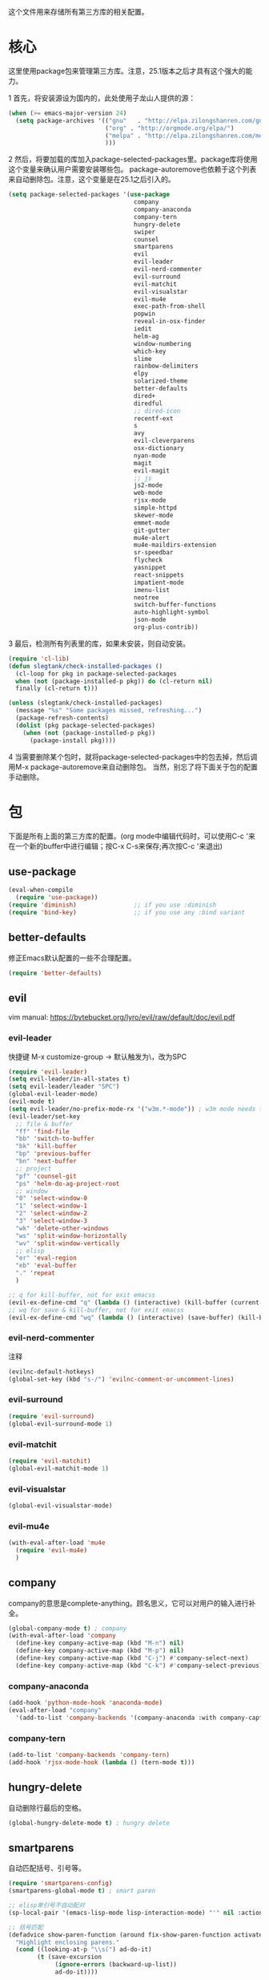 这个文件用来存储所有第三方库的相关配置。

* 核心
  这里使用package包来管理第三方库。注意，25.1版本之后才具有这个强大的能力。

  1 首先，将安装源设为国内的，此处使用子龙山人提供的源：
  #+BEGIN_SRC emacs-lisp
    (when (>= emacs-major-version 24)
      (setq package-archives '(("gnu"   . "http://elpa.zilongshanren.com/gnu/")
                               ("org" . "http://orgmode.org/elpa/")
                               ("melpa" . "http://elpa.zilongshanren.com/melpa/")
                               )))
  #+END_SRC

  2 然后，将要加载的库加入package-selected-packages里。package库将使用这个变量来确认用户需要安装哪些包。
  package-autoremove也依赖于这个列表来自动删除包。注意，这个变量是在25.1之后引入的。
  #+BEGIN_SRC emacs-lisp
    (setq package-selected-packages '(use-package
                                       company
                                       company-anaconda
                                       company-tern
                                       hungry-delete
                                       swiper
                                       counsel
                                       smartparens
                                       evil
                                       evil-leader
                                       evil-nerd-commenter
                                       evil-surround
                                       evil-matchit
                                       evil-visualstar
                                       evil-mu4e
                                       exec-path-from-shell
                                       popwin
                                       reveal-in-osx-finder
                                       iedit
                                       helm-ag
                                       window-numbering
                                       which-key
                                       slime
                                       rainbow-delimiters
                                       elpy
                                       solarized-theme
                                       better-defaults
                                       dired+
                                       diredful
                                       ;; dired-icon
                                       recentf-ext
                                       s
                                       avy
                                       evil-cleverparens
                                       osx-dictionary
                                       nyan-mode
                                       magit
                                       evil-magit
                                       ;; js
                                       js2-mode
                                       web-mode
                                       rjsx-mode
                                       simple-httpd
                                       skewer-mode
                                       emmet-mode
                                       git-gutter
                                       mu4e-alert
                                       mu4e-maildirs-extension
                                       sr-speedbar
                                       flycheck
                                       yasnippet
                                       react-snippets
                                       impatient-mode
                                       imenu-list
                                       neotree
                                       switch-buffer-functions
                                       auto-highlight-symbol
                                       json-mode
                                       org-plus-contrib))
  #+END_SRC
  3 最后，检测所有列表里的库，如果未安装，则自动安装。
  #+BEGIN_SRC emacs-lisp
(require 'cl-lib)
(defun slegtank/check-installed-packages ()
  (cl-loop for pkg in package-selected-packages
  when (not (package-installed-p pkg)) do (cl-return nil)
  finally (cl-return t)))

(unless (slegtank/check-installed-packages)
  (message "%s" "Some packages missed, refreshing...")
  (package-refresh-contents)
  (dolist (pkg package-selected-packages)
    (when (not (package-installed-p pkg))
      (package-install pkg))))
  #+END_SRC
  4 当需要删除某个包时，就将package-selected-packages中的包去掉，然后调用M-x package-autoremove来自动删除包。
  当然，别忘了将下面关于包的配置手动删除。
* 包
下面是所有上面的第三方库的配置。(org mode中编辑代码时，可以使用C-c '来在一个新的buffer中进行编辑；按C-x C-s来保存;再次按C-c '来退出)
** use-package
#+BEGIN_SRC emacs-lisp
  (eval-when-compile
    (require 'use-package))
  (require 'diminish)                ;; if you use :diminish
  (require 'bind-key)                ;; if you use any :bind variant
#+END_SRC
** better-defaults
修正Emacs默认配置的一些不合理配置。
#+BEGIN_SRC emacs-lisp
  (require 'better-defaults)
#+END_SRC
** evil
vim
manual: https://bytebucket.org/lyro/evil/raw/default/doc/evil.pdf
*** evil-leader
快捷键
M-x customize-group -> 默认触发为\，改为SPC
#+BEGIN_SRC emacs-lisp
  (require 'evil-leader)
  (setq evil-leader/in-all-states t)
  (setq evil-leader/leader "SPC")
  (global-evil-leader-mode)
  (evil-mode t)
  (setq evil-leader/no-prefix-mode-rx '("w3m.*-mode")) ; w3m mode needs this too!
  (evil-leader/set-key
    ;; file & buffer
    "ff" 'find-file
    "bb" 'switch-to-buffer
    "bk" 'kill-buffer
    "bp" 'previous-buffer
    "bn" 'next-buffer
    ;; project
    "pf" 'counsel-git
    "ps" 'helm-do-ag-project-root
    ;; window
    "0" 'select-window-0
    "1" 'select-window-1
    "2" 'select-window-2
    "3" 'select-window-3
    "wk" 'delete-other-windows
    "ws" 'split-window-horizontally
    "wv" 'split-window-vertically
    ;; elisp
    "er" 'eval-region
    "eb" 'eval-buffer
    "." 'repeat
    )

  ;; q for kill-buffer, not for exit emacss
  (evil-ex-define-cmd "q" (lambda () (interactive) (kill-buffer (current-buffer))))
  ;; wq for save & kill-buffer, not for exit emacss
  (evil-ex-define-cmd "wq" (lambda () (interactive) (save-buffer) (kill-buffer (current-buffer))))
#+END_SRC
*** evil-nerd-commenter
    注释
    #+BEGIN_SRC emacs-lisp
      (evilnc-default-hotkeys)
      (global-set-key (kbd "s-/") 'evilnc-comment-or-uncomment-lines)
    #+END_SRC
*** evil-surround
    #+BEGIN_SRC emacs-lisp
      (require 'evil-surround)
      (global-evil-surround-mode 1)
    #+END_SRC
*** evil-matchit
#+BEGIN_SRC emacs-lisp
  (require 'evil-matchit)
  (global-evil-matchit-mode 1)
#+END_SRC
*** evil-visualstar
#+BEGIN_SRC emacs-lisp
  (global-evil-visualstar-mode)
#+END_SRC
*** evil-mu4e
#+BEGIN_SRC emacs-lisp
  (with-eval-after-load 'mu4e
    (require 'evil-mu4e)
    )
#+END_SRC
** company
   company的意思是complete-anything。顾名思义，它可以对用户的输入进行补全。
   #+BEGIN_SRC emacs-lisp
     (global-company-mode t) ; company
     (with-eval-after-load 'company
       (define-key company-active-map (kbd "M-n") nil)
       (define-key company-active-map (kbd "M-p") nil)
       (define-key company-active-map (kbd "C-j") #'company-select-next)
       (define-key company-active-map (kbd "C-k") #'company-select-previous))
   #+END_SRC
*** company-anaconda
    #+BEGIN_SRC emacs-lisp
      (add-hook 'python-mode-hook 'anaconda-mode)
      (eval-after-load "company"
        '(add-to-list 'company-backends '(company-anaconda :with company-capf)))
    #+END_SRC
*** company-tern
#+BEGIN_SRC emacs-lisp
  (add-to-list 'company-backends 'company-tern)
  (add-hook 'rjsx-mode-hook (lambda () (tern-mode t)))
#+END_SRC
** hungry-delete
   自动删除行最后的空格。
   #+BEGIN_SRC emacs-lisp
(global-hungry-delete-mode t) ; hungry delete
   #+END_SRC
** smartparens
   自动匹配括号、引号等。
   #+BEGIN_SRC emacs-lisp
     (require 'smartparens-config)
     (smartparens-global-mode t) ; smart paren

     ;; elisp单引号不自动配对
     (sp-local-pair '(emacs-lisp-mode lisp-interaction-mode) "'" nil :actions nil)

     ;; 括号匹配
     (defadvice show-paren-function (around fix-show-paren-function activate)
       "Highlight enclosing parens."
       (cond ((looking-at-p "\\s(") ad-do-it)
             (t (save-excursion
                  (ignore-errors (backward-up-list))
                  ad-do-it))))


   #+END_SRC
** popwin
   更好用的弹出窗口。
   #+BEGIN_SRC emacs-lisp
;; popwin
(require 'popwin)
(popwin-mode t)
   #+END_SRC
** ivy && Swiper && counsel
   强大的查找文件、搜索代码、执行命令的补全工具。
   #+BEGIN_SRC emacs-lisp
     ;; ivy
     (ivy-mode 1)

     (setq counsel-find-file-at-point t)
     (setq ivy-use-virtual-buffers t)
     (setq ivy-display-style 'fancy)
     (setq ivy-initial-inputs-alist nil)

     (define-key ivy-minibuffer-map (kbd "s-<return>") 'ivy-immediate-done)
     (define-key ivy-minibuffer-map (kbd "C-j") 'ivy-next-line)
     (define-key ivy-minibuffer-map (kbd "C-k") 'ivy-previous-line)

     ;; (after-load 'ivy
     ;;          (setq-default ivy-use-virtual-buffers t
     ;;                        ivy-count-format ""
     ;;                   projectile-completion-system 'ivy
     ;;                   ivy-initial-inputs-alist
     ;;                   '((counsel-M-x . "^")
     ;;                     (man . "^")
     ;;                     (woman . "^")))
   #+END_SRC
** avy
#+BEGIN_SRC emacs-lisp
  (global-set-key (kbd "C-c g") 'avy-goto-char-timer)

  (evil-leader/set-key "gg" 'avy-goto-char-timer)
#+END_SRC

** exec-path-from-shell
使MacOS上的Emacs能正确的使用shell的环境变量。
#+BEGIN_SRC emacs-lisp
(when (memq window-system '(mac ns))
  (exec-path-from-shell-initialize))
#+END_SRC
** reveal-in-osx-finder
C-c o 打开当前文件所在的Finder;
#+BEGIN_SRC emacs-lisp
(global-set-key (kbd "C-c o") 'reveal-in-osx-finder)
#+END_SRC

** iedit
多处编辑; C-;激活，C-'只显示高亮行
#+BEGIN_SRC emacs-lisp
  (require 'iedit)
#+END_SRC
** helm-ag
工程内搜索工具。C-c C-e编辑结果。
#+BEGIN_SRC emacs-lisp
  (custom-set-variables
   '(helm-follow-mode-persistent t))

  (use-package helm-ag
    :ensure t
    :config
    (define-key evil-motion-state-map (kbd "s-F") 'helm-do-ag-project-root)
    (define-key evil-motion-state-map (kbd "s-f") 'helm-do-ag-this-file)
    (define-key helm-do-ag-map (kbd "C-j") 'helm-next-line)
    (define-key helm-do-ag-map (kbd "C-k") 'helm-previous-line)
    )
#+END_SRC
** window-numbering
#+BEGIN_SRC emacs-lisp
   (window-numbering-mode 1)
#+END_SRC
** which-key
   #+BEGIN_SRC emacs-lisp
     (which-key-mode 1)
     (setq which-key-side-window-max-height 0.25)
   #+END_SRC
** elpy
   #+BEGIN_SRC emacs-lisp
     (elpy-enable)

     (defun elpy-key-bind-method ()
       "Custom key binding"
       (define-key elpy-mode-map (kbd "s-.") 'elpy-goto-definition)
       (define-key elpy-mode-map (kbd "s->") 'elpy-goto-definition-other-window)
       (define-key elpy-mode-map (kbd "s-\,") 'pop-tag-mark)
       )

     (add-hook 'elpy-mode-hook 'elpy-key-bind-method)
   #+END_SRC
** rainbow-delimiters
   #+BEGIN_SRC emacs-lisp
     (add-hook 'emacs-lisp-mode-hook #'rainbow-delimiters-mode)
   #+END_SRC
** slime
   #+BEGIN_SRC emacs-lisp
(setq inferior-lisp-program "/opt/sbcl/bin/sbcl")
 (setq slime-contribs '(slime-fancy))
   #+END_SRC
** evil-cleverparens
#+BEGIN_SRC emacs-lisp
  (add-hook 'emacs-lisp-mode-hook #'evil-cleverparens-mode)
  (setq evil-move-beyond-eol t)

  (defun evil-visual-char-or-expand-region ()
    (interactive)
    (if (region-active-p)
          (call-interactively 'er/expand-region)
      (evil-visual-char)))

  (define-key evil-normal-state-map "v" 'evil-visual-char-or-expand-region)
  (define-key evil-visual-state-map "v" 'evil-visual-char-or-expand-region)
  (define-key evil-visual-state-map [escape] 'evil-visual-char)
#+END_SRC
** osx-dictionary
#+BEGIN_SRC emacs-lisp
  (global-set-key (kbd "C-h z") 'osx-dictionary-search-pointer)
#+END_SRC
** nyan-mode
#+BEGIN_SRC emacs-lisp
  (nyan-mode t)
  (nyan-start-animation)
#+END_SRC
** magit
#+BEGIN_SRC emacs-lisp
  (require 'evil-magit)
  (evil-leader/set-key
    "gs" 'magit-status
    "gm" 'magit-dispatch-popup)
#+END_SRC
** emmet-mode
#+BEGIN_SRC emacs-lisp
  (add-hook 'web-mode-hook 'emmet-mode)
  (add-hook 'rjsx-mode-hook 'emmet-mode)
#+END_SRC
** git-gutter
#+BEGIN_SRC emacs-lisp
  (global-git-gutter-mode +1)
#+END_SRC
** sr-speedbar
#+BEGIN_SRC emacs-lisp
  (require 'sr-speedbar)
  (evil-leader/set-key
    "fs" 'custom-open-speedbar)

  (defun custom-open-speedbar ()
    "Open & select & expand"
    (interactive)
    (unless (member 'speedbar-mode minor-mode-list)
      (let ((current-file (buffer-file-name)))
        (unless (sr-speedbar-exist-p)
          (sr-speedbar-open))
        (sr-speedbar-select-window)
        (speedbar-find-selected-file current-file)
        (speedbar-expand-line))))

  (define-key speedbar-key-map (kbd "<tab>") 'speedbar-toggle-line-expansion)
  (define-key speedbar-key-map (kbd "q") 'sr-speedbar-close)
  (define-key speedbar-key-map (kbd "^") 'speedbar-up-directory)
  (sr-speedbar-refresh-turn-on)
#+END_SRC
** recentf-ext
#+BEGIN_SRC emacs-lisp
  (require 'recentf-ext)
#+END_SRC
** mu4e-alert
#+BEGIN_SRC emacs-lisp
  (with-eval-after-load 'mu4e
    ;; (mu4e-alert-set-default-style 'notifier)
    ;; (add-hook 'after-init-hook #'mu4e-alert-enable-notifications)
    (add-hook 'after-init-hook #'mu4e-alert-enable-mode-line-display)
    (setq mu4e-alert-interesting-mail-query "flag:unread maildir:/shuai.zhao@linkplay.com/INBOX"))

#+END_SRC

** mu4e-maildirs-extension
#+BEGIN_SRC emacs-lisp
  (with-eval-after-load 'mu4e
    (require 'mu4e-maildirs-extension)
    (mu4e-maildirs-extension)
    (evil-define-key 'motion mu4e-main-mode-map (kbd "<tab>") 'mu4e-maildirs-extension-toggle-maildir-at-point))

    ;;(setq mu4e-maildirs-extension-custom-list '("/slege_tank@163.com/INBOX"))
    ;;(setq mu4e-maildirs-extension-default-collapse-level 2)
#+END_SRC
** flycheck
#+BEGIN_SRC emacs-lisp
  (require 'flycheck)

  ;; turn on flychecking globally
  (add-hook 'after-init-hook #'global-flycheck-mode)

  ;; customize flycheck temp file prefix
  (setq-default flycheck-temp-prefix ".flycheck")

  (evil-leader/set-key
    "cn" 'flycheck-next-error
    "cp" 'flycheck-previous-error
    "cl" 'flycheck-list-errors)
#+END_SRC
** yasnippet
#+BEGIN_SRC emacs-lisp
  (require 'yasnippet)
  (yas-global-mode 1)
#+END_SRC
*** react
#+BEGIN_SRC emacs-lisp
  (require 'react-snippets)
#+END_SRC
** skewer-mode
#+BEGIN_SRC emacs-lisp
  (add-hook 'rjsx-mode-hook 'skewer-mode)
  (add-hook 'css-mode-hook 'skewer-css-mode)
  (add-hook 'web-mode-hook 'skewer-html-mode)

#+END_SRC
** impatient-mode
#+BEGIN_SRC emacs-lisp
  ;; (require 'impatient-mode)

  ;; (add-hook 'web-mode-hook 'impatient-mode)

  ;; (defun custom-browse-this-file-impatient ()
  ;;   (interactive)
  ;;   (if (s-ends-with? ".html" (buffer-file-name))
  ;;       (progn (unless (process-status "httpd")
  ;;                (httpd-start))
  ;;              (imp-visit-buffer))
  ;;     (message "Not a valide html file.")))

#+END_SRC
** neotree
#+BEGIN_SRC emacs-lisp
  (require 'neotree)
  (use-package neotree
    :ensure t
    :config
    (evil-leader/set-key
      "dn"  'custom-neotree-toggle-project-dir)

    (setq neo-smart-open t)

    ;; (setq projectile-switch-project-action 'neotree-projectile-action)

    (add-hook 'neotree-mode-hook
              (lambda ()
                (define-key evil-normal-state-local-map (kbd "<tab>") (neotree-make-executor :dir-fn 'neo-open-dir))
                (define-key evil-normal-state-local-map (kbd "u") 'neotree-select-up-node)
                (define-key evil-normal-state-local-map (kbd "v") 'neotree-quick-look)
                (define-key evil-normal-state-local-map (kbd "q") 'neotree-hide)
                (define-key evil-normal-state-local-map (kbd "I") 'neotree-hidden-file-toggle)
                (define-key evil-normal-state-local-map (kbd "z") 'neotree-stretch-toggle)
                (define-key evil-normal-state-local-map (kbd "g") 'neotree-refresh)
                (define-key evil-normal-state-local-map (kbd "r") 'neotree-rename-node)
                (define-key evil-normal-state-local-map (kbd "c") 'neotree-create-node)
                (define-key evil-normal-state-local-map (kbd "d") 'neotree-delete-node)
                (define-key evil-normal-state-local-map (kbd "o") (lambda () (interactive) (shell-command (format "open %s" (neo-buffer--get-filename-current-line)))))

                (define-key evil-normal-state-local-map (kbd "s") 'neotree-enter-vertical-split)
                (define-key evil-normal-state-local-map (kbd "S") 'neotree-enter-horizontal-split)

                (define-key evil-normal-state-local-map (kbd "RET") 'neotree-enter))))

  (use-package find-file-in-project :ensure t)

  (defun custom-neotree-toggle-project-dir ()
    "Open NeoTree using the git root."
    (interactive)
    (if (neo-global--window-exists-p)
        (neotree-hide)
      (let ((project-dir (or (ffip-project-root) (file-name-directory (or (buffer-file-name) ""))))
            (file-name (buffer-file-name)))
        (if project-dir
            (progn
              (neotree-dir project-dir)
              (neotree-find file-name))
          (message "Buffer is invalid.")))))
#+END_SRC
** auto-highlight-symbol
#+BEGIN_SRC emacs-lisp
  (require 'auto-highlight-symbol)
  (global-auto-highlight-symbol-mode)

  (use-package auto-highlight-symbol
                                          ; this only installs it for programming mode derivatives; you can also make it global...
    :init
    (add-hook 'org-mode-hook 'auto-highlight-symbol-mode)
    (add-hook 'rjsx-mode-hook 'auto-highlight-symbol-mode)
    (add-hook 'auto-highlight-symbol-mode-hook (lambda ()
                                                 (define-key evil-normal-state-map (kbd "C-p") 'ahs-backward)
                                                 (define-key evil-normal-state-map (kbd "C-n") 'ahs-forward)))
    :config
    (setq ahs-idle-interval 1.0) ;; if you want instant highlighting, set it to 0, but I find it annoying
    (setq ahs-default-range 'ahs-range-whole-buffer) ;; highlight every occurence in buffer
    )


#+END_SRC
